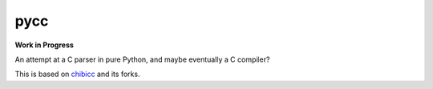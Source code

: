 ====
pycc
====

**Work in Progress**

An attempt at a C parser in pure Python, and maybe eventually a C compiler?

This is based on `chibicc <https://github.com/rui314/chibicc>`_ and its forks.

